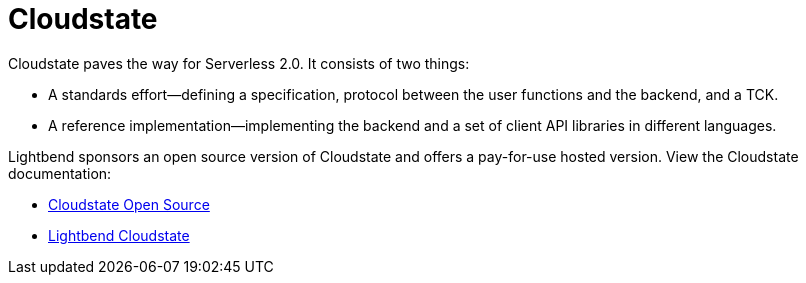 = Cloudstate
:page-type: simple

Cloudstate paves the way for Serverless 2.0. It consists of two things:

* A standards effort—defining a specification, protocol between the user functions and the backend, and a TCK.
* A reference implementation—implementing the backend and a set of client API libraries in different languages.

Lightbend sponsors an open source version of Cloudstate and offers a pay-for-use hosted version. View the Cloudstate documentation:

* https://cloudstate.io/docs/current/index.html[Cloudstate Open Source]
* https://docs.lbcs.io/docs/index.html[Lightbend Cloudstate]



